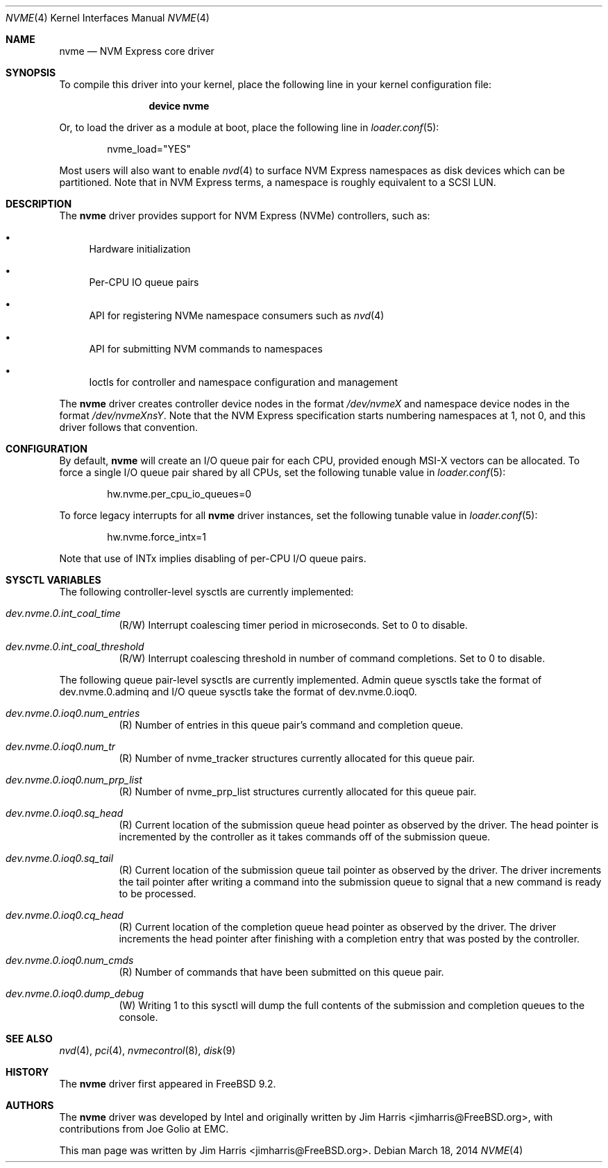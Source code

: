 .\"
.\" Copyright (c) 2012-2014 Intel Corporation
.\" All rights reserved.
.\"
.\" Redistribution and use in source and binary forms, with or without
.\" modification, are permitted provided that the following conditions
.\" are met:
.\" 1. Redistributions of source code must retain the above copyright
.\"    notice, this list of conditions, and the following disclaimer,
.\"    without modification.
.\" 2. Redistributions in binary form must reproduce at minimum a disclaimer
.\"    substantially similar to the "NO WARRANTY" disclaimer below
.\"    ("Disclaimer") and any redistribution must be conditioned upon
.\"    including a substantially similar Disclaimer requirement for further
.\"    binary redistribution.
.\"
.\" NO WARRANTY
.\" THIS SOFTWARE IS PROVIDED BY THE COPYRIGHT HOLDERS AND CONTRIBUTORS
.\" "AS IS" AND ANY EXPRESS OR IMPLIED WARRANTIES, INCLUDING, BUT NOT
.\" LIMITED TO, THE IMPLIED WARRANTIES OF MERCHANTIBILITY AND FITNESS FOR
.\" A PARTICULAR PURPOSE ARE DISCLAIMED. IN NO EVENT SHALL THE COPYRIGHT
.\" HOLDERS OR CONTRIBUTORS BE LIABLE FOR SPECIAL, EXEMPLARY, OR CONSEQUENTIAL
.\" DAMAGES (INCLUDING, BUT NOT LIMITED TO, PROCUREMENT OF SUBSTITUTE GOODS
.\" OR SERVICES; LOSS OF USE, DATA, OR PROFITS; OR BUSINESS INTERRUPTION)
.\" HOWEVER CAUSED AND ON ANY THEORY OF LIABILITY, WHETHER IN CONTRACT,
.\" STRICT LIABILITY, OR TORT (INCLUDING NEGLIGENCE OR OTHERWISE) ARISING
.\" IN ANY WAY OUT OF THE USE OF THIS SOFTWARE, EVEN IF ADVISED OF THE
.\" POSSIBILITY OF SUCH DAMAGES.
.\"
.\" nvme driver man page.
.\"
.\" Author: Jim Harris <jimharris@FreeBSD.org>
.\"
.\" $FreeBSD: releng/10.2/share/man/man4/nvme.4 265575 2014-05-07 17:17:16Z jimharris $
.\"
.Dd March 18, 2014
.Dt NVME 4
.Os
.Sh NAME
.Nm nvme
.Nd NVM Express core driver
.Sh SYNOPSIS
To compile this driver into your kernel,
place the following line in your kernel configuration file:
.Bd -ragged -offset indent
.Cd "device nvme"
.Ed
.Pp
Or, to load the driver as a module at boot, place the following line in
.Xr loader.conf 5 :
.Bd -literal -offset indent
nvme_load="YES"
.Ed
.Pp
Most users will also want to enable
.Xr nvd 4
to surface NVM Express namespaces as disk devices which can be
partitioned.
Note that in NVM Express terms, a namespace is roughly equivalent to a
SCSI LUN.
.Sh DESCRIPTION
The
.Nm
driver provides support for NVM Express (NVMe) controllers, such as:
.Bl -bullet
.It
Hardware initialization
.It
Per-CPU IO queue pairs
.It
API for registering NVMe namespace consumers such as
.Xr nvd 4
.It
API for submitting NVM commands to namespaces
.It
Ioctls for controller and namespace configuration and management
.El
.Pp
The
.Nm
driver creates controller device nodes in the format
.Pa /dev/nvmeX
and namespace device nodes in
the format
.Pa /dev/nvmeXnsY .
Note that the NVM Express specification starts numbering namespaces at 1,
not 0, and this driver follows that convention.
.El
.Sh CONFIGURATION
By default,
.Nm
will create an I/O queue pair for each CPU, provided enough MSI-X vectors
can be allocated.
To force a single I/O queue pair shared by all CPUs, set the following
tunable value in
.Xr loader.conf 5 :
.Bd -literal -offset indent
hw.nvme.per_cpu_io_queues=0
.Ed
.Pp
To force legacy interrupts for all
.Nm
driver instances, set the following tunable value in
.Xr loader.conf 5 :
.Bd -literal -offset indent
hw.nvme.force_intx=1
.Ed
.Pp
Note that use of INTx implies disabling of per-CPU I/O queue pairs.
.Sh SYSCTL VARIABLES
The following controller-level sysctls are currently implemented:
.Bl -tag -width indent
.It Va dev.nvme.0.int_coal_time
(R/W) Interrupt coalescing timer period in microseconds.
Set to 0 to disable.
.It Va dev.nvme.0.int_coal_threshold
(R/W) Interrupt coalescing threshold in number of command completions.
Set to 0 to disable.
.El
.Pp
The following queue pair-level sysctls are currently implemented.
Admin queue sysctls take the format of dev.nvme.0.adminq and I/O queue sysctls
take the format of dev.nvme.0.ioq0.
.Bl -tag -width indent
.It Va dev.nvme.0.ioq0.num_entries
(R) Number of entries in this queue pair's command and completion queue.
.It Va dev.nvme.0.ioq0.num_tr
(R) Number of nvme_tracker structures currently allocated for this queue pair.
.It Va dev.nvme.0.ioq0.num_prp_list
(R) Number of nvme_prp_list structures currently allocated for this queue pair.
.It Va dev.nvme.0.ioq0.sq_head
(R) Current location of the submission queue head pointer as observed by
the driver.
The head pointer is incremented by the controller as it takes commands off
of the submission queue.
.It Va dev.nvme.0.ioq0.sq_tail
(R) Current location of the submission queue tail pointer as observed by
the driver.
The driver increments the tail pointer after writing a command
into the submission queue to signal that a new command is ready to be
processed.
.It Va dev.nvme.0.ioq0.cq_head
(R) Current location of the completion queue head pointer as observed by
the driver.
The driver increments the head pointer after finishing
with a completion entry that was posted by the controller.
.It Va dev.nvme.0.ioq0.num_cmds
(R) Number of commands that have been submitted on this queue pair.
.It Va dev.nvme.0.ioq0.dump_debug
(W) Writing 1 to this sysctl will dump the full contents of the submission
and completion queues to the console.
.El
.Sh SEE ALSO
.Xr nvd 4 ,
.Xr pci 4 ,
.Xr nvmecontrol 8 ,
.Xr disk 9
.Sh HISTORY
The
.Nm
driver first appeared in
.Fx 9.2.
.Sh AUTHORS
.An -nosplit
The
.Nm
driver was developed by Intel and originally written by
.An Jim Harris Aq jimharris@FreeBSD.org ,
with contributions from Joe Golio at EMC.
.Pp
This man page was written by
.An Jim Harris Aq jimharris@FreeBSD.org .
